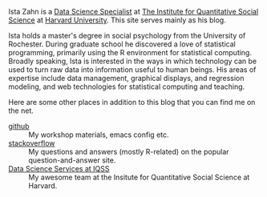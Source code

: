 #+BEGIN_COMMENT
.. title: Welcome
.. slug: index
.. date: 2016-06-16 10:17:24 UTC-04:00
.. tags: 
.. category: 
.. link: 
.. description: Information about Ista Zahn, a data science specialist providing statistical and technical computing training and consultation at the Institute of Quantitative Social Science at Harvard University. 
.. type: text
#+END_COMMENT

Ista Zahn is a [[http://dss.iq.harvard.edu][Data Science Specialist]] at [[http://iq.harvard.edu][The Institute for Quantitative Social Science]] at [[http://harvard.edu][Harvard University]]. This site serves mainly as his blog.

Ista holds a master's degree in social psychology from the University of Rochester. During graduate school he discovered a love of statistical programming, primarily using the R environment for statistical computing. Broadly speaking, Ista is interested in the ways in which technology can be used to turn raw data into information useful to human beings. His areas of expertise include data management, graphical displays, and regression modeling, and web technologies for statistical computing and teaching.

Here are some other places in addition to this blog that you can find me on the net.

- [[https://github.com/izahn][github]] :: My workshop materials, emacs config etc.
- [[http://stackoverflow.com/users/189946/ista][stackoverflow]] :: My questions and answers (mostly R-related) on the popular question-and-answer site.
- [[http://dss.iq.harvard.edu][Data Science Services at IQSS]] :: My awesome team at the Insitute for Quantitative Social Science at Harvard. 


